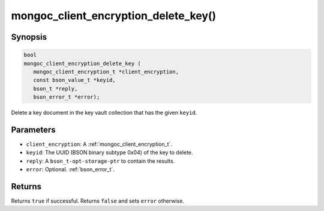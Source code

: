 .. _mongoc_client_encryption_delete_key

mongoc_client_encryption_delete_key()
=====================================

Synopsis
--------

.. code-block:: c

   bool
   mongoc_client_encryption_delete_key (
      mongoc_client_encryption_t *client_encryption,
      const bson_value_t *keyid,
      bson_t *reply,
      bson_error_t *error);

Delete a key document in the key vault collection that has the given ``keyid``.

Parameters
----------

* ``client_encryption``: A :ref:`mongoc_client_encryption_t`.
* ``keyid``: The UUID (BSON binary subtype 0x04) of the key to delete.
* ``reply``: A ``bson_t-opt-storage-ptr`` to contain the results.
* ``error``: Optional. :ref:`bson_error_t`.

Returns
-------

Returns ``true`` if successful. Returns ``false`` and sets ``error`` otherwise.

.. seealso::

  | :ref:`mongoc_client_encryption_t`
  | :ref:`mongoc_client_encryption_create_datakey`
